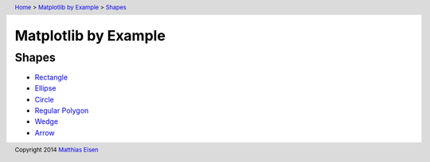 .. header:: `Home </>`_ > `Matplotlib by Example </matplotlib/>`_ > `Shapes </matplotlib/shapes/>`_

Matplotlib by Example
~~~~~~~~~~~~~~~~~~~~~

Shapes
======

- `Rectangle </matplotlib/shapes/rectangle/>`_
- `Ellipse </matplotlib/shapes/ellipse/>`_
- `Circle </matplotlib/shapes/circle/>`_
- `Regular Polygon </matplotlib/shapes/reg-polygon/>`_
- `Wedge </matplotlib/shapes/wedge/>`_
- `Arrow </matplotlib/shapes/arrow/>`_

.. footer:: Copyright 2014 `Matthias Eisen </>`__
